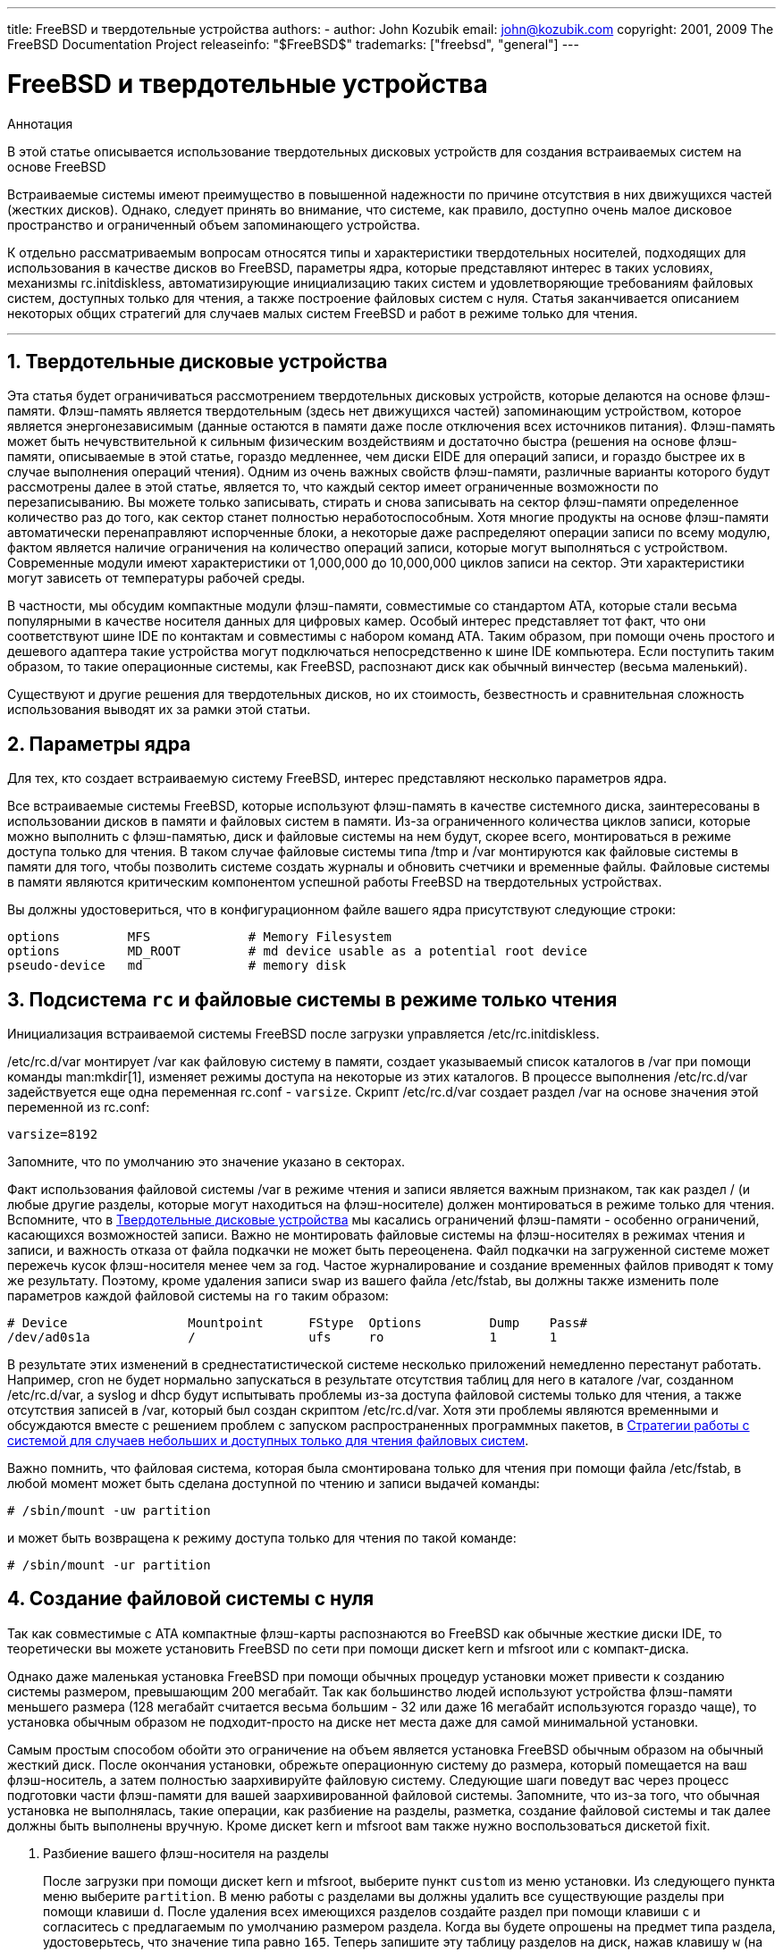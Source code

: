 ---
title: FreeBSD и твердотельные устройства
authors:
  - author: John Kozubik
    email: john@kozubik.com
copyright: 2001, 2009 The FreeBSD Documentation Project
releaseinfo: "$FreeBSD$" 
trademarks: ["freebsd", "general"]
---

= FreeBSD и твердотельные устройства
:doctype: article
:toc: macro
:toclevels: 1
:icons: font
:sectnums:
:sectnumlevels: 6
:source-highlighter: rouge
:experimental:
:toc-title: Содержание
:part-signifier: Часть
:chapter-signifier: Глава
:appendix-caption: Приложение
:table-caption: Таблица
:figure-caption: Рисунок
:example-caption: Пример

[.abstract-title]
Аннотация

В этой статье описывается использование твердотельных дисковых устройств для создания встраиваемых систем на основе FreeBSD

Встраиваемые системы имеют преимущество в повышенной надежности по причине отсутствия в них движущихся частей (жестких дисков). Однако, следует принять во внимание, что системе, как правило, доступно очень малое дисковое пространство и ограниченный объем запоминающего устройства.

К отдельно рассматриваемым вопросам относятся типы и характеристики твердотельных носителей, подходящих для использования в качестве дисков во FreeBSD, параметры ядра, которые представляют интерес в таких условиях, механизмы [.filename]#rc.initdiskless#, автоматизирующие инициализацию таких систем и удовлетворяющие требованиям файловых систем, доступных только для чтения, а также построение файловых систем с нуля. Статья заканчивается описанием некоторых общих стратегий для случаев малых систем FreeBSD и работ в режиме только для чтения.

'''

toc::[]

[[intro]]
== Твердотельные дисковые устройства

Эта статья будет ограничиваться рассмотрением твердотельных дисковых устройств, которые делаются на основе флэш-памяти. Флэш-память является твердотельным (здесь нет движущихся частей) запоминающим устройством, которое является энергонезависимым (данные остаются в памяти даже после отключения всех источников питания). Флэш-память может быть нечувствительной к сильным физическим воздействиям и достаточно быстра (решения на основе флэш-памяти, описываемые в этой статье, гораздо медленнее, чем диски EIDE для операций записи, и гораздо быстрее их в случае выполнения операций чтения). Одним из очень важных свойств флэш-памяти, различные варианты которого будут рассмотрены далее в этой статье, является то, что каждый сектор имеет ограниченные возможности по перезаписыванию. Вы можете только записывать, стирать и снова записывать на сектор флэш-памяти определенное количество раз до того, как сектор станет полностью неработоспособным. Хотя многие продукты на основе флэш-памяти автоматически перенаправляют испорченные блоки, а некоторые даже распределяют операции записи по всему модулю, фактом является наличие ограничения на количество операций записи, которые могут выполняться с устройством. Современные модули имеют характеристики от 1,000,000 до 10,000,000 циклов записи на сектор. Эти характеристики могут зависеть от температуры рабочей среды.

В частности, мы обсудим компактные модули флэш-памяти, совместимые со стандартом ATA, которые стали весьма популярными в качестве носителя данных для цифровых камер. Особый интерес представляет тот факт, что они соответствуют шине IDE по контактам и совместимы с набором команд ATA. Таким образом, при помощи очень простого и дешевого адаптера такие устройства могут подключаться непосредственно к шине IDE компьютера. Если поступить таким образом, то такие операционные системы, как FreeBSD, распознают диск как обычный винчестер (весьма маленький).

Существуют и другие решения для твердотельных дисков, но их стоимость, безвестность и сравнительная сложность использования выводят их за рамки этой статьи.

[[kernel]]
== Параметры ядра

Для тех, кто создает встраиваемую систему FreeBSD, интерес представляют несколько параметров ядра.

Все встраиваемые системы FreeBSD, которые используют флэш-память в качестве системного диска, заинтересованы в использовании дисков в памяти и файловых систем в памяти. Из-за ограниченного количества циклов записи, которые можно выполнить с флэш-памятью, диск и файловые системы на нем будут, скорее всего, монтироваться в режиме доступа только для чтения. В таком случае файловые системы типа [.filename]#/tmp# и [.filename]#/var# монтируются как файловые системы в памяти для того, чтобы позволить системе создать журналы и обновить счетчики и временные файлы. Файловые системы в памяти являются критическим компонентом успешной работы FreeBSD на твердотельных устройствах.

Вы должны удостовериться, что в конфигурационном файле вашего ядра присутствуют следующие строки:

[.programlisting]
....
options         MFS             # Memory Filesystem
options         MD_ROOT         # md device usable as a potential root device
pseudo-device   md              # memory disk
....

[[ro-fs]]
== Подсистема `rc` и файловые системы в режиме только чтения

Инициализация встраиваемой системы FreeBSD после загрузки управляется [.filename]#/etc/rc.initdiskless#.

[.filename]#/etc/rc.d/var# монтирует [.filename]#/var# как файловую систему в памяти, создает указываемый список каталогов в [.filename]#/var# при помощи команды man:mkdir[1], изменяет режимы доступа на некоторые из этих каталогов. В процессе выполнения [.filename]#/etc/rc.d/var# задействуется еще одна переменная [.filename]#rc.conf# - `varsize`. Скрипт [.filename]#/etc/rc.d/var# создает раздел [.filename]#/var# на основе значения этой переменной из [.filename]#rc.conf#:

[.programlisting]
....
varsize=8192
....

Запомните, что по умолчанию это значение указано в секторах.

Факт использования файловой системы [.filename]#/var# в режиме чтения и записи является важным признаком, так как раздел [.filename]#/# (и любые другие разделы, которые могут находиться на флэш-носителе) должен монтироваться в режиме только для чтения. Вспомните, что в <<intro>> мы касались ограничений флэш-памяти - особенно ограничений, касающихся возможностей записи. Важно не монтировать файловые системы на флэш-носителях в режимах чтения и записи, и важность отказа от файла подкачки не может быть переоценена. Файл подкачки на загруженной системе может пережечь кусок флэш-носителя менее чем за год. Частое журналирование и создание временных файлов приводят к тому же результату. Поэтому, кроме удаления записи `swap` из вашего файла [.filename]#/etc/fstab#, вы должны также изменить поле параметров каждой файловой системы на `ro` таким образом:

[.programlisting]
....
# Device                Mountpoint      FStype  Options         Dump    Pass#
/dev/ad0s1a             /               ufs     ro              1       1
....

В результате этих изменений в среднестатистической системе несколько приложений немедленно перестанут работать. Например, cron не будет нормально запускаться в результате отсутствия таблиц для него в каталоге [.filename]#/var#, созданном [.filename]#/etc/rc.d/var#, а syslog и dhcp будут испытывать проблемы из-за доступа файловой системы только для чтения, а также отсутствия записей в [.filename]#/var#, который был создан скриптом [.filename]#/etc/rc.d/var#. Хотя эти проблемы являются временными и обсуждаются вместе с решением проблем с запуском распространенных программных пакетов, в <<strategies>>.

Важно помнить, что файловая система, которая была смонтирована только для чтения при помощи файла [.filename]#/etc/fstab#, в любой момент может быть сделана доступной по чтению и записи выдачей команды:

[source,bash]
....
# /sbin/mount -uw partition
....

и может быть возвращена к режиму доступа только для чтения по такой команде:

[source,bash]
....
# /sbin/mount -ur partition
....

== Создание файловой системы с нуля

Так как совместимые с ATA компактные флэш-карты распознаются во FreeBSD как обычные жесткие диски IDE, то теоретически вы можете установить FreeBSD по сети при помощи дискет kern и mfsroot или с компакт-диска.

Однако даже маленькая установка FreeBSD при помощи обычных процедур установки может привести к созданию системы размером, превышающим 200 мегабайт. Так как большинство людей используют устройства флэш-памяти меньшего размера (128 мегабайт считается весьма большим - 32 или даже 16 мегабайт используются гораздо чаще), то установка обычным образом не подходит-просто на диске нет места даже для самой минимальной установки.

Самым простым способом обойти это ограничение на объем является установка FreeBSD обычным образом на обычный жесткий диск. После окончания установки, обрежьте операционную систему до размера, который помещается на ваш флэш-носитель, а затем полностью заархивируйте файловую систему. Следующие шаги поведут вас через процесс подготовки части флэш-памяти для вашей заархивированной файловой системы. Запомните, что из-за того, что обычная установка не выполнялась, такие операции, как разбиение на разделы, разметка, создание файловой системы и так далее должны быть выполнены вручную. Кроме дискет kern и mfsroot вам также нужно воспользоваться дискетой fixit.

[.procedure]
. Разбиение вашего флэш-носителя на разделы
+ 
После загрузки при помощи дискет kern и mfsroot, выберите пункт `custom` из меню установки. Из следующего пункта меню выберите `partition`. В меню работы с разделами вы должны удалить все существующие разделы при помощи клавиши kbd:[d]. После удаления всех имеющихся разделов создайте раздел при помощи клавиши kbd:[c] и согласитесь с предлагаемым по умолчанию размером раздела. Когда вы будете опрошены на предмет типа раздела, удостоверьтесь, что значение типа равно `165`. Теперь запишите эту таблицу разделов на диск, нажав клавишу kbd:[w] (на этом экране эта опция скрыта). Если вы используете компактную флэш-карту, совместимую с ATA, вы должны выбрать FreeBSD Boot Manager. Теперь нажмите клавишу kbd:[q] для выхода из меню работы с разделами. Должно быть выдано еще раз меню для выбора менеджера загрузки - повторите то, что вы выбирали ранее.
. Создание файловых систем на вашем устройстве флэш-памяти
+ 
Выйдите из меню установки custom, и из главного меню установки выберите пункт `fixit`. После входа в режим работы fixit, введите следующую команду:
+

[source,bash]
....
# disklabel -e /dev/ad0c
....

+ 
В этот момент вы войдете в редактор vi из-под команды disklabel. Затем, вам нужно добавить строку `a:` в конце файла. Эта строка `a:` должна выглядеть примерно так:
+
[.programlisting]
....
a:      123456  0       4.2BSD  0       0
....

+ 
Здесь _123456_ является числом, в точности совпадающим с тем, что характеризует размер имеющейся записи для `c:`. В общем, вы копируете существующую строку для `c:` для строки `a:`, не забывая определить fstype как `4.2BSD`. Сохраните файл и завершите редактирование.
+

[source,bash]
....
# disklabel -B -r /dev/ad0c
# newfs /dev/ad0a
....

. Размещение вашей файловой системы на флэш-носителе
+ 
Смонтируйте только что подготовленный флэш-носитель:
+

[source,bash]
....
# mount /dev/ad0a /flash
....

+ 
Подключите эту машину к сети, чтобы можно было перенести наш tar-файл и распаковать его в файловую систему на флэш-носителе. Вот пример того, как это можно сделать:
+

[source,bash]
....
# ifconfig xl0 192.168.0.10 netmask 255.255.255.0
# route add default 192.168.0.1
....

+ 
Теперь, когда машина находится в сети, перепишите ваш tar-файл. Здесь вы можете столкнуться с некоторой проблемой - если объем вашей флэш-памяти равен, к примеру, 128 мегабайтам, а ваш tar-файл превышает 64 мегабайта, то вы не можете одновременно разместить tar-файл на флэш-носителе и распаковать его - вам не хватит места. Одним из решений этой проблемы, если вы используете FTP, является распаковка файла во время его передачи по FTP. Если вы передаете файл именно так, то вы никогда не получите на диске одновременно архивный файл и его содержимое:
+

[source,bash]
....

ftp> get tarfile.tar "| tar xvf -"
....

+ 
Если ваш файл обработан утилитой gzip, вы также можете этого добиться:
+

[source,bash]
....

ftp> get tarfile.tar "| zcat | tar xvf -"
....

+ 
После того, как вы получили содержимое вашей заархивированной файловой системы на файловой системе флэш-памяти, вы можете размонтировать флэш-память и выполнить перезагрузку:
+

[source,bash]
....
# cd /
# umount /flash
# exit
....

+ 
Полагая, что вы правильно настроили вашу файловую систему при ее построении на обычном диске (с вашей файловой системой, смонтированной в режиме доступа только для чтения, и необходимыми параметрами, присутствующими в ядре) вы должны успешно загрузить вашу встраиваемую систему на основе FreeBSD.

[[strategies]]
== Стратегии работы с системой для случаев небольших и доступных только для чтения файловых систем

В <<ro-fs>> было указано, что файловая система [.filename]#/var#, создаваемая скриптом [.filename]#/etc/rc.d/var#, и наличие корневой файловой системы, доступной только для чтения, приводят к проблемам при работе многих распространенных программных пакетов, используемых во FreeBSD. В этой статье будут даны рекомендации по настройке нормальной работы cron и syslog, установке портов и веб-сервера Apache.

=== cron

Во время загрузки содержимое каталогa [.filename]#/var# формируется скриптом [.filename]#/etc/rc.d/var# используя данные из [.filename]#/etc/mtree/BSD.var.dist#, поэтому в нем создается несколько стандартных каталогов, в числе которых - [.filename]#cron#, [.filename]#cron/tabs#, [.filename]#at#.

Однако это не решает проблему с сохранением cron-таблиц между перезагрузками. Когда система перезагружается, то файловая система [.filename]#/var#, которая располагается в памяти, будет уничтожена, вместе со всеми cron-таблицами, которые вы могли там иметь. Поэтому одним из решений может стать создание cron-таблиц для пользователей, которым они нужны, монтирование вашей файловой системы [.filename]#/# в режиме чтения и записи, и копирование этих cron-таблиц в безопасное место, например, в [.filename]#/etc/tabs#, и последующее добавление строки в конец скрипта [.filename]#/etc/rc.initdiskless# для копирования этих cron-таблиц в каталог [.filename]#/var/cron/tabs# после его создания во время инициализации системы. Вам может также потребоваться добавить строку, которая изменяет режимы доступа и права на каталоги, которые вы создали, и на файлы, которые вы скопировали в скрипте [.filename]#/etc/rc.initdiskless#.

=== syslog

В файле [.filename]#syslog.conf# задано местоположение некоторых файлов протоколов, которые имеются в каталоге [.filename]#/var/log#. Эти файлы не создаются скриптом [.filename]#/etc/rc.d/var# во время инициализации системы. Поэтому где-нибудь в скрипте [.filename]#/etc/rc.d/var#, после секции, создающей каталоги в [.filename]#/var#, вам нужно добавить нечто вроде следующего:

[source,bash]
....
# touch /var/log/security /var/log/maillog /var/log/cron /var/log/messages
# chmod 0644 /var/log/*
....

=== Установка портов

Перед тем, как обсудить изменения, которые нужно сделать для успешного использования дерева портов, необходимо напомнить о том, что ваши файловые системы на флэш-носителях доступны только для чтения. Поэтому вам нужно временно монтировать их в режиме чтения и записи, используя параметры командной строки, как это показано в <<ro-fs>>. Вы всегда должны перемонтировать эти файловые системы в режим только для чтения после окончания работ - излишние записи на флеш носитель могут значительно сократить его срок эксплуатации.

Чтобы можно было войти в каталог с портами и успешно выполнить команду make `install`, необходимо создать каталог для пакаджей в файловой системе, не располагающейся в памяти, где будут храниться пакаджи между перезагрузками. Так как для установки пакаджа в любом случае требуется монтирование ваших файловых систем для чтения и записи, имеет смысл выделить область флэш-носителя также и для записи информации о пакадже.

Прежде всего создайте каталог с базой данных о пакаджах. Обычно это каталог [.filename]#/var/db/pkg#, но мы не можем разместить базу именно здесь, так как она исчезнет после перезагрузки системы.

[source,bash]
....
# mkdir /etc/pkg
....

Теперь в скрипт [.filename]#/etc/rc.d/var# добавьте строку, которая связывает каталог [.filename]#/etc/pkg# с [.filename]#/var/db/pkg#. Например:

[source,bash]
....
# ln -s /etc/pkg /var/db/pkg
....

Теперь каждый раз при монтировании ваших файловых систем для чтения и записи и установки пакаджа, команда make `install` будет работать, а информация о пакадже будет успешно записана в каталог [.filename]#/etc/pkg# (так как файловая система будет в это время смонтирована для чтения и записи), который всегда будет доступным операционной системе как [.filename]#/var/db/pkg#.

=== Веб-сервер Apache

[NOTE]
====
Шаги, описанные в этой части статьи, необходимо выполнить лишь в том случае, если Apache настроен сохранять свой pid или лог файл вне каталога [.filename]#/var#. С настройками по умолчанию Apache формирует свой pid файл в [.filename]#/var/run/httpd.pid#, а лог файлы - в [.filename]#/var/log#.
====

Далее в статье подразумевается, что Apache сохраняет свои лог файлы в каталог [.filename]#apache_log_dir# вне каталога [.filename]#/var#. Когда этот каталог расположен на файловой системе, смонтированной в режиме только для чтения, Apache не сможет сохранять лог файлы, что в свою очередь может вызывать проблемы в работе веб-сервера. В таком случае необходимо добавить новый каталог к списку каталогов из [.filename]#/etc/rc.d/var# для их создания в каталоге [.filename]#/var# и связать [.filename]#apache_log_dir# с [.filename]#/var/log/apache#. Нужно также задать права доступа и владельца нового каталога.

Сначала добавьте каталог `log/apache` к списку каталогов, создаваемых скриптом [.filename]#/etc/rc.d/var#.

Затем добавьте в скрипт [.filename]#/etc/rc.d/var# после секции создания каталогов такие команды:

[source,bash]
....
# chmod 0774 /var/log/apache
# chown nobody:nobody /var/log/apache
....

И наконец, удалите существующий каталог [.filename]#apache_install/logs# и замените его ссылкой:

[source,bash]
....
# rm -rf apache_log_dir
# ln -s apache_log_dir
....

